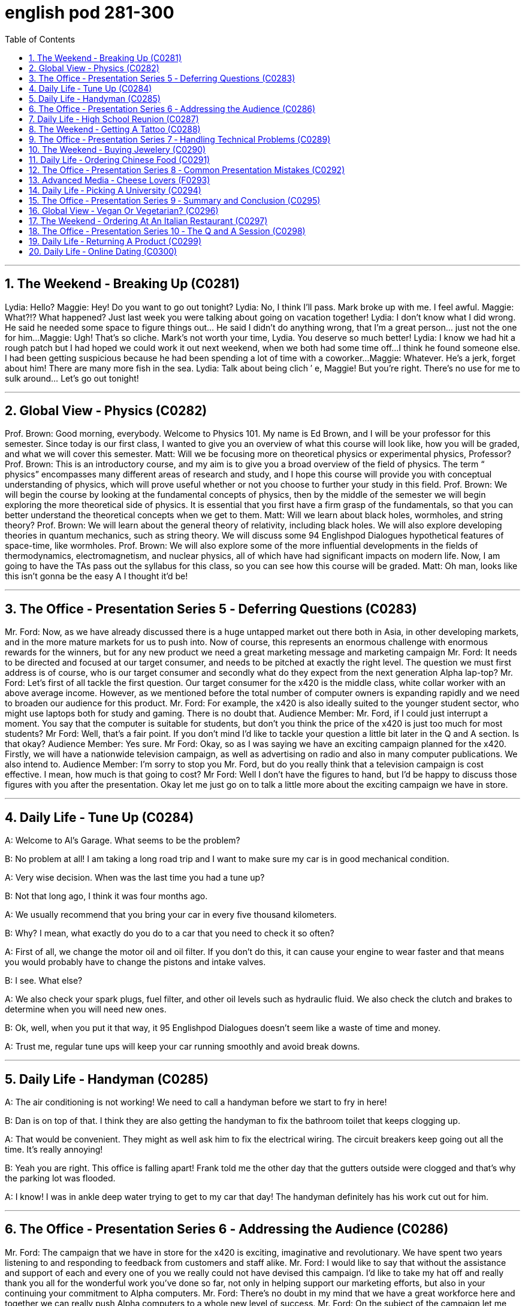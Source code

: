 
= english pod 281-300
:toc: left
:toclevels: 3
:sectnums:
:stylesheet: ../../myAdocCss.css

'''



== The Weekend ‐ Breaking Up (C0281)
Lydia: Hello?
Maggie: Hey! Do you want to go out
tonight?
Lydia: No, I think I’ll pass. Mark broke up
with me. I feel awful.
Maggie: What?!? What happened? Just last
week you were talking about going on
vacation together!
Lydia: I don’t know what I did wrong. He
said he needed some space to figure things
out... He said I didn’t do anything wrong,
that I’m a great person... just not the one for
him...
Maggie: Ugh! That’s so cliche. Mark’s not
worth your time, Lydia. You deserve so much
better!
Lydia: I know we had hit a rough patch but I
had hoped we could work it out next
weekend, when we both had some time off...
I think he found someone else. I had been
getting suspicious because he had been
spending a lot of time with a coworker...
Maggie: Whatever. He’s a jerk, forget about
him! There are many more fish in the sea.
Lydia: Talk about being clich ′ e, Maggie! But
you’re right. There’s no use for me to sulk
around... Let’s go out tonight!




'''

== Global View ‐ Physics (C0282)
Prof. Brown: Good morning, everybody.
Welcome to Physics 101. My name is Ed
Brown, and I will be your professor for this
semester. Since today is our first class, I
wanted to give you an overview of what this
course will look like, how you will be graded,
and what we will cover this semester.
Matt: Will we be focusing more on
theoretical physics or experimental physics,
Professor?
Prof. Brown: This is an introductory course,
and my aim is to give you a broad overview
of the field of physics. The term “ physics”
encompasses many different areas of
research and study, and I hope this course
will provide you with conceptual
understanding of physics, which will prove
useful whether or not you choose to further
your study in this field.
Prof. Brown: We will begin the course by
looking at the fundamental concepts of
physics, then by the middle of the semester
we will begin exploring the more theoretical
side of physics. It is essential that you first
have a firm grasp of the fundamentals, so
that you can better understand the
theoretical concepts when we get to them.
Matt: Will we learn about black holes,
wormholes, and string theory?
Prof. Brown: We will learn about the
general theory of relativity, including black
holes. We will also explore developing
theories in quantum mechanics, such as
string theory. We will discuss some
94
Englishpod Dialogues
hypothetical features of space-time, like
wormholes.
Prof. Brown: We will also explore some of
the more influential developments in the
fields of thermodynamics, electromagnetism,
and nuclear physics, all of which have had
significant impacts on modern life. Now, I am
going to have the TAs pass out the syllabus
for this class, so you can see how this course
will be graded.
Matt: Oh man, looks like this isn’t gonna be
the easy A I thought it’d be!




'''

== The Office ‐ Presentation Series 5 ‐ Deferring Questions (C0283)

Mr. Ford: Now, as we have already
discussed there is a huge untapped market
out there both in Asia, in other developing
markets, and in the more mature markets for
us to push into. Now of course, this
represents an enormous challenge with
enormous rewards for the winners, but for
any new product we need a great marketing
message and marketing campaign
Mr. Ford: It needs to be directed and
focused at our target consumer, and needs to
be pitched at exactly the right level. The
question we must first address is of course,
who is our target consumer and secondly
what do they expect from the next
generation Alpha lap-top?
Mr. Ford: Let’s first of all tackle the first
question. Our target consumer for the x420
is the middle class, white collar worker with
an above average income. However, as we
mentioned before the total number of
computer owners is expanding rapidly and
we need to broaden our audience for this
product.
Mr. Ford: For example, the x420 is also
ideally suited to the younger student sector,
who might use laptops both for study and
gaming. There is no doubt that.
Audience Member: Mr. Ford, if I could just
interrupt a moment. You say that the
computer is suitable for students, but don’t
you think the price of the x420 is just too
much for most students?
Mr Ford: Well, that’s a fair point. If you
don’t mind I’d like to tackle your question a
little bit later in the Q and A section. Is that
okay?
Audience Member: Yes sure.
Mr Ford: Okay, so as I was saying we have
an exciting campaign planned for the x420.
Firstly, we will have a nationwide television
campaign, as well as advertising on radio
and also in many computer publications. We
also intend to.
Audience Member: I’m sorry to stop you
Mr. Ford, but do you really think that a
television campaign is cost effective. I mean,
how much is that going to cost?
Mr Ford: Well I don’t have the figures to
hand, but I’d be happy to discuss those
figures with you after the presentation. Okay
let me just go on to talk a little more about
the exciting campaign we have in store.




'''

== Daily Life ‐ Tune Up (C0284)

A: Welcome to Al’s Garage. What seems to
be the problem?

B: No problem at all! I am taking a long road
trip and I want to make sure my car is in
good mechanical condition.

A: Very wise decision. When was the last
time you had a tune up?

B: Not that long ago, I think it was four
months ago.

A: We usually recommend that you bring
your car in every five thousand kilometers.

B: Why? I mean, what exactly do you do to a
car that you need to check it so often?

A: First of all, we change the motor oil and
oil filter. If you don’t do this, it can cause
your engine to wear faster and that means
you would probably have to change the
pistons and intake valves.

B: I see. What else?

A: We also check your spark plugs, fuel filter,
and other oil levels such as hydraulic fluid.
We also check the clutch and brakes to
determine when you will need new ones.

B: Ok, well, when you put it that way, it
95
Englishpod Dialogues
doesn’t seem like a waste of time and
money.

A: Trust me, regular tune ups will keep your
car running smoothly and avoid break
downs.




'''

== Daily Life ‐ Handyman (C0285)

A: The air conditioning is not working! We
need to call a handyman before we start to
fry in here!

B: Dan is on top of that. I think they are also
getting the handyman to fix the bathroom
toilet that keeps clogging up.

A: That would be convenient. They might as
well ask him to fix the electrical wiring. The
circuit breakers keep going out all the time.
It’s really annoying!

B: Yeah you are right. This office is falling
apart! Frank told me the other day that the
gutters outside were clogged and that’s why
the parking lot was flooded.

A: I know! I was in ankle deep water trying
to get to my car that day! The handyman
definitely has his work cut out for him.




'''

== The Office ‐ Presentation Series 6 ‐ Addressing the Audience (C0286)

Mr. Ford: The campaign that we have in
store for the x420 is exciting, imaginative
and revolutionary. We have spent two years
listening to and responding to feedback from
customers and staff alike.
Mr. Ford: I would like to say that without
the assistance and support of each and every
one of you we really could not have devised
this campaign. I’d like to take my hat off and
really thank you all for the wonderful work
you’ve done so far, not only in helping
support our marketing efforts, but also in
your continuing your commitment to Alpha
computers.
Mr. Ford: There’s no doubt in my mind that
we have a great workforce here and together
we can really push Alpha computers to a
whole new level of success.
Mr. Ford: On the subject of the campaign let
me ask you all a question. How do we define
the perfect lap-top? Is it about affordability,
quality, speed, reliability? What do you look
for in a consumer? Well, I believe the answer
lies in a combination of all of these elements.
Mr. Ford: Our campaign will really hammer
home the point that the x420 is a stateofthe-
art laptop for all of your computing
needs. With our television campaign we hope
to really reach out to a huge audience. Mr.
Ford: We have a great ad campaign planned
focusing on the fantastic USP’ s of the x420.
We have hired one of the best PR companies
to work with us on the campaign, and have
already completed three separate TV
adverts, all focusing on one key feature of
the x420.
Mr. Ford: I’m excited to say that today, for
the first time, we will unveil to all of you here
the first of these advertisements!




'''

== Daily Life ‐ High School Reunion (C0287)

A: I hate coming to high school reunions.

B: It will be great honey. We will get to see
your old classmates and catch up to see how
they have been doing.

A: Yeah I guess so. Oh look! There is Robert
Matthews! Rob!

C: Hey Bill! Wow great to see you!

A: Likewise! It’s been a long time! This is my
wife Dorthy.

C: Pleasure to meet you. So Bill, how have
you been?

A: Can’t complain! We have 2 children who
are in college and my business is going well.
What about you?

C: Ah you know me! I am a dedicated
bachelor. I never married although I do have
a beautiful daughter with Mary, you
remember her? We were high school
sweetheart, didn’t really work out between
us, but I really can’t complain either.

A: That’s good. Have you seen Frank? I was
hoping he would come tonight.

C: You didn’t hear? Frank passed away last
96
Englishpod Dialogues
year.

A: Are you serious?

C: Nah! I’m just yanking your chain. He’ll be
here soon. I saw him just last week and he
told me he would show up.




'''

== The Weekend ‐ Getting A Tattoo (C0288)

A: I have made up my mind. I am getting a
tattoo.

B: Really? Are you sure?

A: Yeah! Why not? They are trendy and look
great! I want to get a dragon on my arm or
maybe a tiger on my back.

B: Yeah but, it is something that you will
have forever! They use indelible ink that can
only be removed with laser treatment. On
top of all that, I have heard it hurts a lot!

A: Really?

B: Of course! They use this machine with a
needle that pokes your skin and inserts the
ink.

A: Oh, I didn’t know that! I thought they just
paint it on your skin or something.

B: I think you should reconsider and do
some more research about tattoos. Also, find
out where the nearest tattoo parlor is and
make sure they used sterilized needles, and
that the place is hygienic.

A: Maybe I should just get a tongue piercing!




'''

== The Office ‐ Presentation Series 7 ‐ Handling Technical Problems (C0289)
Mr. Ford: Okay, so if we could dim the lights
Jonathan, we can kick-off with the first TV
advert. Please note that we are still in the
early days with this advert, so it might seem
a bit rough round the edges. Okay, so. just
need to click this and the advert should pop
up on the screen...
Mr. Ford: Hmmmmmm. Sorry about this.
Bear with me me a second. There seems to
be a problem with the projector. Let me see.
could you lend a hand a second? Jonathan:
It looks like the projector is not recognizing
the computer. Let me check the connection a
second... Well the connection seems okay,
and the computer is running normally.
Mr. Ford: Okay. Sorry guys. Obviously a
problem with the system. Let’s just reboot
and start over. Let’s see if this resolves the
issue.
Jonathan: Right, let’s try again. No, still
nothing Michael. There might be a technical
issue with the projector. I think maybe the
projector has overheated. We might need to
cool it down for ten minutes and start again.
I’ll call IT support to come over right now.
Mr. Ford: Okay guys. Unfortunately
technical problems do crop up from time to
time, don’t they? But it’s not a huge
problem. In the meantime while the IT guys
get to work on that I can talk a little bit more
about the advertising concept and what we
are looking to achieve overall with this
campaign.




'''

== The Weekend ‐ Buying Jewelery (C0290)
Shop assistant: Good afternoon, sir, is
there anything I can help you with today?
Mark: umm... yeah! I’m looking for a nice
gift to give my girlfriend. Our fifth
anniversary’s next Friday. Shop assistant:
Well, I would be happy to assist you in
choosing the perfect gift for her. Is there
anything particular that you have in mind?
Mark: No, not really... I’m completely at a
loss.
Shop assistant: Well, you can give her a set
of pearl earrings, or this beautiful heartshaped
pendant. What is her favorite
gemstone?
Mark: That purple one. I’m sorry...I’ve never
bought jewelery for anyone and I’m kind of
nervous.
Shop assistant: Don’t worry, we specialize
in providing our customers a relaxed,
pressure-free shopping environment. That
stone is an amethyst. We have a range of
beautiful amethyst pieces. Take a look at this
bracelet. It’s 18K rose-gold, studded with
amethyst and blue topaz. It’s a great
statement piece.
97
Englishpod Dialogues
Mark: Oh...wow. That’s really pretty. Jess
would love that. But...I was thinking of
something a little more delicate, perhaps a
necklace?
Shop assistant: We have this beautiful
platinum pendant, or you could also get her
a locket. You could also get her a
timepiece—it’s both glamorous yet
functional. If you tell me a little more about
your girlfriend, maybe I can help
you find something for her. Mark: Jess? Well,
she’s very smart, and has a great sense of
humor. She’s very feminine...
Shop assistant: Perhaps you could give her
a ring?
Mark: Well...actually...I was thinking about
asking Jess to marry me...I’ve just been so
nervous.
Shop assistant: Well sir, I believe your fifth
anniversary is a great time to propose!
Mark: Okay, I’ve decided. I’m going to pop
the question!
Shop assistant: Fabulous! We should look at
engagement rings then! Now that’s a whole
other section.




'''

== Daily Life ‐ Ordering Chinese Food (C0291)
Waitress: Hi, welcome to Happy Buddah!
Can I get you anything to drink?
Manny: A Coke for me, please.
Andrea: I’ll have a Sprite.
Waitress: Okay, I’ll go get that for you. Are
there any questions with the menu?
Andrea: Do you use MSG?
Waitress: No ma’am, we are MSG-free.
Andrea: Oh man, I haven’t had Chinese food
in so long! I want everything! This place has
the BEST sesame chicken.
Manny: Yeah, I’ve been craving Chinese for
such a long time. I used to get take-out all
the time. It’s definitely been a while. Let’s
start off with some crab rangoon.
Andrea: Ooh yeah, that sounds good. I think
I’m going to get the sesame chicken with
fried rice, a spring roll, and egg drop soup.
Manny: It’s so tempting to order everything
on the menu, it all looks so appetizing! I
think I’ll get General Tso’s chicken, hot and
sour soup, fried wontons, and white rice.
Andrea: Aren’t you supposed to be on a
diet? You should at least get brown rice.
Manny: I don’t think so! I hate brown rice,
and I’m so sick of eating healthy all the time.
I’ve been eating so much salad I swear I’ve
forgotten what meat tastes like! There’s no
better remedy than some nice, greasy,
calorieladen Chinese food. I might even get
an order of broccoli beef!
Andrea: Gosh, I’m so hungry! Let’s call the
waitress over!




'''

== The Office ‐ Presentation Series 8 ‐ Common Presentation Mistakes (C0292)
Mr. Ford: So as I mentioned previously the
campaign advertisement will focus on those
key elements that every consumer looks for
in a quality laptop: affordability, quality,
speed and reliability. We have pulled out all
the stops to produce a product that really
rivals all our competitors.
Mr. Ford: Actually, just to illustrate my point
let me give you an anecdote here. I
remember last year I was playing golf with
one of our key suppliers. It was a lovely
summer afternoon. Anyway, I invited our
supplier for a game of golf, and wanted to
get his input on the new x420.
Mr. Ford: Actually, I often get together with
him for a good game of golf. It really is a
wonderful way to relax. To be honest, I’m not
that great at golf, but I have improved in the
last few years. But the key to golf is practice,
practice, practice. I’ve lost my thread. What
was I talking about again?
Jonathan: I think you were discussing the
campaign advertisement Michael.
Mr. Ford: Yes, excuse me. I’m afraid I got
sidetracked there. Yes anyway, the
campaign. Well, erm. let me see. Is the
projector working yet Jonathan?
Jonathan: No sorry, IT are still fixing it.
Mr. Ford: Ahh okay, erm... all the
information on the campaign is on the
98
Englishpod Dialogues
PowerPoint. I haven’t actually got my notes
with me...ermlet me see, erm.....
Audience Member: Mr. Ford, could you at
least tell us the schedule for the campaign?
When are the first advertisements scheduled
for?
Mr. Ford: That’s a good question.
Unfortunately I erm...don’t have that
information on me. I will have to get back to
you on that point.
Jonathan: Okay Michael, the projector is
fixed. I think we’re ready.
Mr. Ford: Thank goodness. Okay everyone,
sorry for the delay. So without further ado
the new x420 marketing campaign! Enjoy!
oh ermmm. I’m terribly sorry, this is not the
advert, this is my golfing holiday in
Barbados. I think I must have brought the
wrong file. Can we take five?


'''

== Advanced Media ‐ Cheese Lovers (F0293)

A: Hello everyone my name is Laurie and I
want to welcome you to this course. We will
learn all about one of the oldest yet most
delicious foods on this planet; cheese! Let’s
get started!

A: Cheese is usually categorized intofour
types: soft, semi- soft semi-hard and hard.
The designation refers to the amount of
moisture in the cheese, which directly affects
its texture. Making cheese is an ancient
practice, dating back thousands of years, and
the home cheese maker can usually find
recipes for cheese that falls into any of the
four categories.

A: Soft cheese includes cottage cheese,
cream cheese, ricotta, brie, bleu, roquefort,
mozzarella, meunster and similar cheeses.
These cheeses generally pair well with fruit
or meats, or can be used as breakfast
cheeses in an omelette Nor as pasta fillings.
They are usually mildly flavored and very
high in moisture.

A: American, Colby, co-jack and similar
cheeses are inthe semi-soft category. These
are slightly stronger in flavor and cover a
wide range of uses. Co-jack cheese, a blend
of Colby and Monterrey jack is one of the
most popular. This allows the sharper flavor
of Colby to be combined with the milder jack
cheese, and also melts better than plain
Colby. Grilled cheese sandwiches often use
American cheese, and Mexican cheeses such
as Asadero and Queso Fresco are becoming
more popular.

A: Hard cheeses include Parmesan, Romano,
Asiago, Swiss, Gruyere and others. Parmesan
and Romano are most familiar as the grated
powder used to top spaghetti, but they are
also used as accompaniments for fruit, wine,
nuts and other appetizer items. Swiss is a
popular sandwich cheese and melts well,
unlike some other hard cheeses.




'''

== Daily Life ‐ Picking A University (C0294)

A: I’ve never heard of AmLion College. Could
you...

B: Of course sir, let me give you a brief
overview. AmLion College is located in the
center of New York city. The school covers a
wide range of academic subjects; and eighty
percent of the courses are transferable to
other state universities. And, last year
AmLion College was ranked number one in
terms of graduate employment.

A: Interesting, and what about the tuition
fees, then?

B: You’ll be looking at somewhere around
fifteen thousand US dollars per semester.

A: Okay, well.

B: And, did I mention our on-campus
housing? Students can stay in our newly
renovated dorms for as little as three
thousand dollars per month!

A: Sounds good. Well. I’ll just grab one of
your flyers.

B: Sir, you got the wrong flyer. Sir, sir!




'''

== The Office ‐ Presentation Series 9 ‐ Summary and Conclusion (C0295)

Mr. Ford: Right everyone. I apologize that I
can’t show you the marketing campaign
today, but next week you will all have the
99
Englishpod Dialogues
opportunity to see if for yourselves, and I
have no doubt that you will be impressed.
Let me wrap up the presentation by
summarising my key points.
Mr. Ford: As I mentioned at the outset,
2010 represents a key year for Alpha
computers. The recession is hopefully behind
us. It is clear to everyone in the computer
industry that demand is booming, especially
in the developing markets.
Mr. Ford: If we are to succeed in this
ultracompetitive field then we really need to
push forward and offer our customers
products that meet their needs on all levels.
As I hope I have illustrated, the x420
represents the kind of computer that can
really satisfy those needs.
Mr. Ford: I gave you an idea of the kind of
revenue we expect to hit in 2010 with the
new x420 range, and believe me, this is
really just the beginning. Once we establish
the x420 in the market we have plans to
continue to expand our range with ever more
revolutionary and impressive products.
Mr. Ford: Alpha computers is dedicated to
innovation and improvement. I really see no
limit to our potential as long as we stick to
the principles I stressed earlier: quality,
excellence and service.
Mr. Ford: Before we move on to the Q and A
section I’d really like to leave you with a
quote that really sums up everything that
we’ve discussed today, and hopefully it will
provide you with the same inspiration that it
gives me.
Mr. Ford: As the great Henry Ford once said
” Quality means doing it right, when no one
is looking” Well, in fact our customers are
looking; they are looking for
us to lead the way and to give them the
quality that our competitors cannot. We
cannot let them down!




'''

== Global View ‐ Vegan Or Vegetarian? (C0296)

A: Hey Julie, you want to go grab something
to eat?

B: Sure! What do you feel like having?

A: I really feel like having a big juicy steak!

B: Oh. ok. I don’t eat meat, but that’s fine, I
am sure wherever we are going they will
have other options right?

A: I didn’t know you were a vegetarian!

B: I’m not, I am a vegan.

A: A what?

B: A vegan. I don’t eat or use any animal
based products. I don’t wear leather, eat
eggs, drink milk or anything that comes from
an animal. I used to be a pescatarian before,
which basically means you don’t eat meat,
but still have fish and seafood.

A: Wow! That’s interesting! It must be tough!

B: It’s a bit difficult to find vegetarian
friendly restaurants sometimes, but since
more and more people are vegetarians or
vegans nowadays, it’s getting a bit less
difficult.




'''

== The Weekend ‐ Ordering At An Italian Restaurant (C0297)

A: Good evening ladies. My name is Josh and
I’ll be your server tonight. May I take your
order?

B: Do you have any recommendations?

A: Well, I personally like the chicken penne
with cream mushroom sauce, but the prawn
fettuccine is also very nice.

B: Hmm. I’d like to have the grilled chicken,
but can I have spaghetti instead of penne?

A: Of course, mam. And for you?

C: I... ah..I’ll have the horse tripe.




'''

== The Office ‐ Presentation Series 10 ‐ The Q and A Session (C0298)

Jonathan: Well everyone, I’m sure you’d
like to join me in thanking Michael for what
was a really inspirational presentation.
Sincere thanks
Michael. Jonathan: Now, I’m sure many of
you will be keen to ask some questions, so
100
Englishpod Dialogues
I’d like to open it up a Q and A session.
Please raise your hand if you have any
questions at all. Janice, go ahead.
Janice: Yes thank you Jonathan. I would just
like to go back to the comment Mr. Ford
made in regards to our competitors,
particularly Orange. Now as you know,
Orange has established themselves as the
market leader in the high-end lap-top
market.
Janice: How does Mr. Ford expect to
compete with a company that has such a
huge reputation and huge resources?
Mr. Ford: Well Janice, first of all, thanks for
a very good question. I think you have hit
the nail on the head actually. Orange are the
global leaders precisely because of their size
and power.
Mr. Ford: But, although we can’t compete in
terms of size I do believe we hold an
advantage in terms of dedication to customer
service. Yes, I admit this is a David and
Goliath battle,but don’t forget who won that
contest.
Frank: Ermmm, Mr Ford. Could you
elaborate on the actual technical details of
the x420 a little more?
Mr. Ford: I’d love to but I think we are a
little pressed for time right now. However
Jonathan has all the technical specs for you
on the powerpoint presentation, which you
can look over in your own time.
Marcie: Mr. Ford. One final question. Would
you like to join me for a game of golf this
Sunday?




'''

== Daily Life ‐ Returning A Product (C0299)

A: Hi I would like to return this TV.

B: Sure, do you have the receipt?

A: Yeah here you go. Actually I also want to
return this keyboard.

B: Ok, may I ask what is the reason for
returning these products?

A:: The TV flickers a lot when I am watching
a movie and at times the image is not very
clear.

B: I see, and what about the keyboard?

A: I spilled some coffee on it and now it
won’t work.

B: I am sorry sir, but we can only exchange
or refund defective products, we cannot take
responsibility for misuse or damages.

A: Fine! I don’t know why they make these
things so delicate anyways.




'''

== Daily Life ‐ Online Dating (C0300)

A: Do you want to hang out tomorrow?

B: Oh, I can’t. I have a date!

A: Really? Wow with who?

B: This girl I’ve been chatting with forthe
past couple of months. She’s really cool and
she’s driving over here this weekend.

A: Wait a minute, you mean you met her
online?

B: Yeah! I signed up for a website called
match. and it is great! You fill in all your
details and preferences, like if you are a
smoker or if you have any pets. Then you
find people that have similar characteristics
and you can email them or chat.

A: That is kind of weird! What if she is a
psycho or something like that?

B: It’s the same as meeting people anywhere
and dating them! I am just tired of going to
bars or being set up for dates by my friends!
I think this is a really cool alternative,
especially if you are a bit shy.

A: I guess it does seem logical. I’ll have to
check it out!




'''
